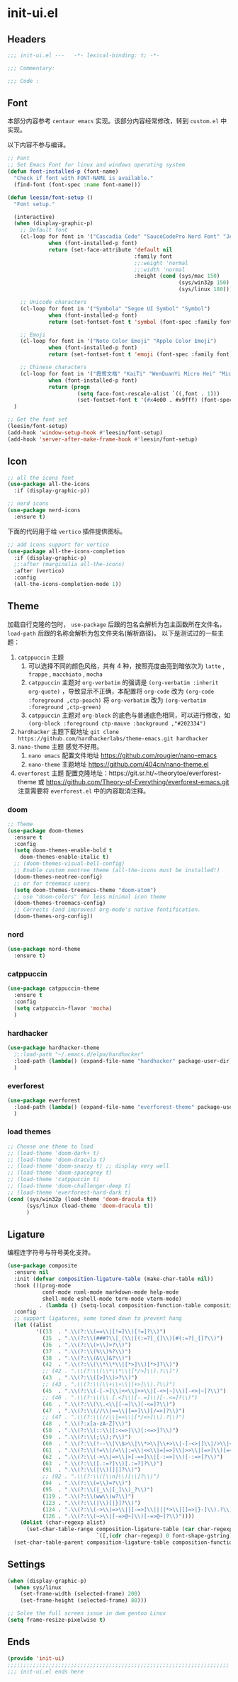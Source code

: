 * init-ui.el
:PROPERTIES:
:HEADER-ARGS: :tangle (concat temporary-file-directory "init-ui.el") :lexical t
:END:

** Headers
#+begin_src emacs-lisp
  ;;; init-ui.el ---   -*- lexical-binding: t; -*-

  ;;; Commentary:

  ;;; Code :
#+end_src

** Font
本部分内容参考 =centaur emacs= 实现。该部分内容经常修改，转到 =custom.el= 中实现。

以下内容不参与编译。
#+begin_src emacs-lisp :tangle no
  ;; Font
  ;; Set Emacs Font for linux and windows operating system
  (defun font-installed-p (font-name)
    "Check if font with FONT-NAME is available."
    (find-font (font-spec :name font-name)))

  (defun leesin/font-setup ()
    "Font setup."

    (interactive)
    (when (display-graphic-p)
      ;; Default font
      (cl-loop for font in '("Cascadia Code" "SauceCodePro Nerd Font" "JetBrainsMono Nerd Font" "Fira Code" "Source Code Pro" "Hack"  "Menlo" "Monaco" "Consolas")
               when (font-installed-p font)
               return (set-face-attribute 'default nil
                                          :family font
                                          ;;:weight 'normal
                                          ;;:width 'normal
                                          :height (cond (sys/mac 150)
                                                        (sys/win32p 150)
                                                        (sys/linux 180))))

      ;; Unicode characters
      (cl-loop for font in '("Symbola" "Segoe UI Symbol" "Symbol")
               when (font-installed-p font)
               return (set-fontset-font t 'symbol (font-spec :family font) nil 'prepend))

      ;; Emoji
      (cl-loop for font in '("Noto Color Emoji" "Apple Color Emoji")
               when (font-installed-p font)
               return (set-fontset-font t 'emoji (font-spec :family font) nil 'prepend))

      ;; Chinese characters
      (cl-loop for font in '("霞鹜文楷" "KaiTi" "WenQuanYi Micro Hei" "Microsoft Yahei UI" "Microsoft Yahei" "STFangsong")
               when (font-installed-p font)
               return (progn
                        (setq face-font-rescale-alist `((,font . 1)))
                        (set-fontset-font t '(#x4e00 . #x9fff) (font-spec :family font)))))
    )

  ;; Get the font set
  (leesin/font-setup) 
  (add-hook 'window-setup-hook #'leesin/font-setup)
  (add-hook 'server-after-make-frame-hook #'leesin/font-setup)
#+end_src

** Icon
#+begin_src emacs-lisp
  ;; all the icons font
  (use-package all-the-icons
    :if (display-graphic-p))

  ;; nerd icons
  (use-package nerd-icons
    :ensure t)
#+end_src

下面的代码用于给 =vertico= 插件提供图标。
#+begin_src emacs-lisp
  ;; add icons support for vertico
  (use-package all-the-icons-completion
    :if (display-graphic-p)
    ;;:after (marginalia all-the-icons)
    :after (vertico)
    :config
    (all-the-icons-completion-mode 1))
#+end_src

** Theme
加载自行克隆的包时， ~use-package~ 后跟的包名会解析为包主函数所在文件名， ~load-path~ 后跟的名称会解析为包文件夹名(解析路径)。
以下是测试过的一些主题：
1. =catppuccin= 主题
   1. 可以选择不同的颜色风格，共有 4 种，按照亮度由亮到暗依次为 =latte= , =frappe= , =macchiato= , =mocha=
   2. =catppuccin= 主题对 ~org-verbatim~ 的强调是 ~(org-verbatim :inherit org-quote)~ ，导致显示不正确，本配置将 ~org-code~ 改为 ~(org-code :foreground ,ctp-peach)~ 将 ~org-verbatim~ 改为 ~(org-verbatim :foreground ,ctp-green)~
   3. =catppuccin= 主题对 =org-block= 的底色与普通底色相同，可以进行修改，如 ~(org-block :foreground ctp-mauve :background ,"#202334")~
2. =hardhacker= 主题下载地址
   ~git clone https://github.com/hardhackerlabs/theme-emacs.git hardhacker~
3. =nano-theme= 主题
   感觉不好用。
   1. =nano emacs= 配置文件地址
      https://github.com/rougier/nano-emacs
   2. =nano-theme= 主题地址
      https://github.com/404cn/nano-theme.el
4. =everforest= 主题
   配置克隆地址：https://git.sr.ht/~theorytoe/everforest-theme 或 https://github.com/Theory-of-Everything/everforest-emacs.git
   注意需要将 =everforest.el= 中的内容取消注释。

*** doom
#+begin_src emacs-lisp
  ;; Theme
  (use-package doom-themes
    :ensure t
    :config
    (setq doom-themes-enable-bold t
      doom-themes-enable-italic t)
    ;; (doom-themes-visual-bell-config)
    ;; Enable custom neotree theme (all-the-icons must be installed!)
    (doom-themes-neotree-config)
    ;; or for treemacs users
    (setq doom-themes-treemacs-theme "doom-atom")
    ;; use "doom-colors" for less minimal icon theme
    (doom-themes-treemacs-config)
    ;; Corrects (and improves) org-mode's native fontification.
    (doom-themes-org-config))
#+end_src

*** nord
#+begin_src emacs-lisp
  (use-package nord-theme
    :ensure t)
#+end_src

*** catppuccin
#+begin_src emacs-lisp
  (use-package catppuccin-theme
    :ensure t
    :config
    (setq catppuccin-flavor 'mocha)
    )
#+end_src

*** hardhacker
#+begin_src emacs-lisp
  (use-package hardhacker-theme
    ;;:load-path "~/.emacs.d/elpa/hardhacker"
    :load-path (lambda() (expand-file-name "hardhacker" package-user-dir))
    )
#+end_src

*** everforest
#+begin_src emacs-lisp
  (use-package everforest
    :load-path (lambda() (expand-file-name "everforest-theme" package-user-dir))
    )
#+end_src

*** load themes
#+begin_src emacs-lisp
  ;; Choose one theme to load
  ;; (load-theme 'doom-dark+ t)
  ;; (load-theme 'doom-dracula t)
  ;; (load-theme 'doom-snazzy t) ;; display very well
  ;; (load-theme 'doom-spacegrey t)
  ;; (load-theme 'catppuccin t)
  ;; (load-theme 'doom-challenger-deep t)
  ;; (load-theme 'everforest-hard-dark t)
  (cond (sys/win32p (load-theme 'doom-dracula t))
        (sys/linux (load-theme 'doom-dracula t))
        ) 
#+end_src

** Ligature
编程连字符号与符号美化支持。
#+begin_src emacs-lisp
  (use-package composite
    :ensure nil
    :init (defvar composition-ligature-table (make-char-table nil))
    :hook (((prog-mode
             conf-mode nxml-mode markdown-mode help-mode
             shell-mode eshell-mode term-mode vterm-mode)
            . (lambda () (setq-local composition-function-table composition-ligature-table))))
    :config
    ;; support ligatures, some toned down to prevent hang
    (let ((alist
           '((33  . ".\\(?:\\(==\\|[!=]\\)[!=]?\\)")
             (35  . ".\\(?:\\(###?\\|_(\\|[(:=?[_{]\\)[#(:=?[_{]?\\)")
             (36  . ".\\(?:\\(>\\)>?\\)")
             (37  . ".\\(?:\\(%\\)%?\\)")
             (38  . ".\\(?:\\(&\\)&?\\)")
             (42  . ".\\(?:\\(\\*\\*\\|[*>]\\)[*>]?\\)")
             ;; (42 . ".\\(?:\\(\\*\\*\\|[*/>]\\).?\\)")
             (43  . ".\\(?:\\([>]\\)>?\\)")
             ;; (43 . ".\\(?:\\(\\+\\+\\|[+>]\\).?\\)")
             (45  . ".\\(?:\\(-[->]\\|<<\\|>>\\|[-<>|~]\\)[-<>|~]?\\)")
             ;; (46 . ".\\(?:\\(\\.[.<]\\|[-.=]\\)[-.<=]?\\)")
             (46  . ".\\(?:\\(\\.<\\|[-=]\\)[-<=]?\\)")
             (47  . ".\\(?:\\(//\\|==\\|[=>]\\)[/=>]?\\)")
             ;; (47 . ".\\(?:\\(//\\|==\\|[*/=>]\\).?\\)")
             (48  . ".\\(?:x[a-zA-Z]\\)")
             (58  . ".\\(?:\\(::\\|[:<=>]\\)[:<=>]?\\)")
             (59  . ".\\(?:\\(;\\);?\\)")
             (60  . ".\\(?:\\(!--\\|\\$>\\|\\*>\\|\\+>\\|-[-<>|]\\|/>\\|<[-<=]\\|=[<>|]\\|==>?\\||>\\||||?\\|~[>~]\\|[$*+/:<=>|~-]\\)[$*+/:<=>|~-]?\\)")
             (61  . ".\\(?:\\(!=\\|/=\\|:=\\|<<\\|=[=>]\\|>>\\|[=>]\\)[=<>]?\\)")
             (62  . ".\\(?:\\(->\\|=>\\|>[-=>]\\|[-:=>]\\)[-:=>]?\\)")
             (63  . ".\\(?:\\([.:=?]\\)[.:=?]?\\)")
             (91  . ".\\(?:\\(|\\)[]|]?\\)")
             ;; (92 . ".\\(?:\\([\\n]\\)[\\]?\\)")
             (94  . ".\\(?:\\(=\\)=?\\)")
             (95  . ".\\(?:\\(|_\\|[_]\\)_?\\)")
             (119 . ".\\(?:\\(ww\\)w?\\)")
             (123 . ".\\(?:\\(|\\)[|}]?\\)")
             (124 . ".\\(?:\\(->\\|=>\\||[-=>]\\||||*>\\|[]=>|}-]\\).?\\)")
             (126 . ".\\(?:\\(~>\\|[-=>@~]\\)[-=>@~]?\\)"))))
      (dolist (char-regexp alist)
        (set-char-table-range composition-ligature-table (car char-regexp)
                              `([,(cdr char-regexp) 0 font-shape-gstring]))))
    (set-char-table-parent composition-ligature-table composition-function-table))
#+end_src
** Settings
#+begin_src emacs-lisp :tangle no
  (when (display-graphic-p)
    (when sys/linux
      (set-frame-width (selected-frame) 200)
      (set-frame-height (selected-frame) 80)))

#+end_src

#+begin_src emacs-lisp
  ;; Solve the full screen issue in dwm gentoo Linux
  (setq frame-resize-pixelwise t)
#+end_src

** Ends
#+begin_src emacs-lisp
  (provide 'init-ui)
  ;;;;;;;;;;;;;;;;;;;;;;;;;;;;;;;;;;;;;;;;;;;;;;;;;;;;;;;;;;;;;;;;;;;;;;
  ;;; init-ui.el ends here
#+end_src

